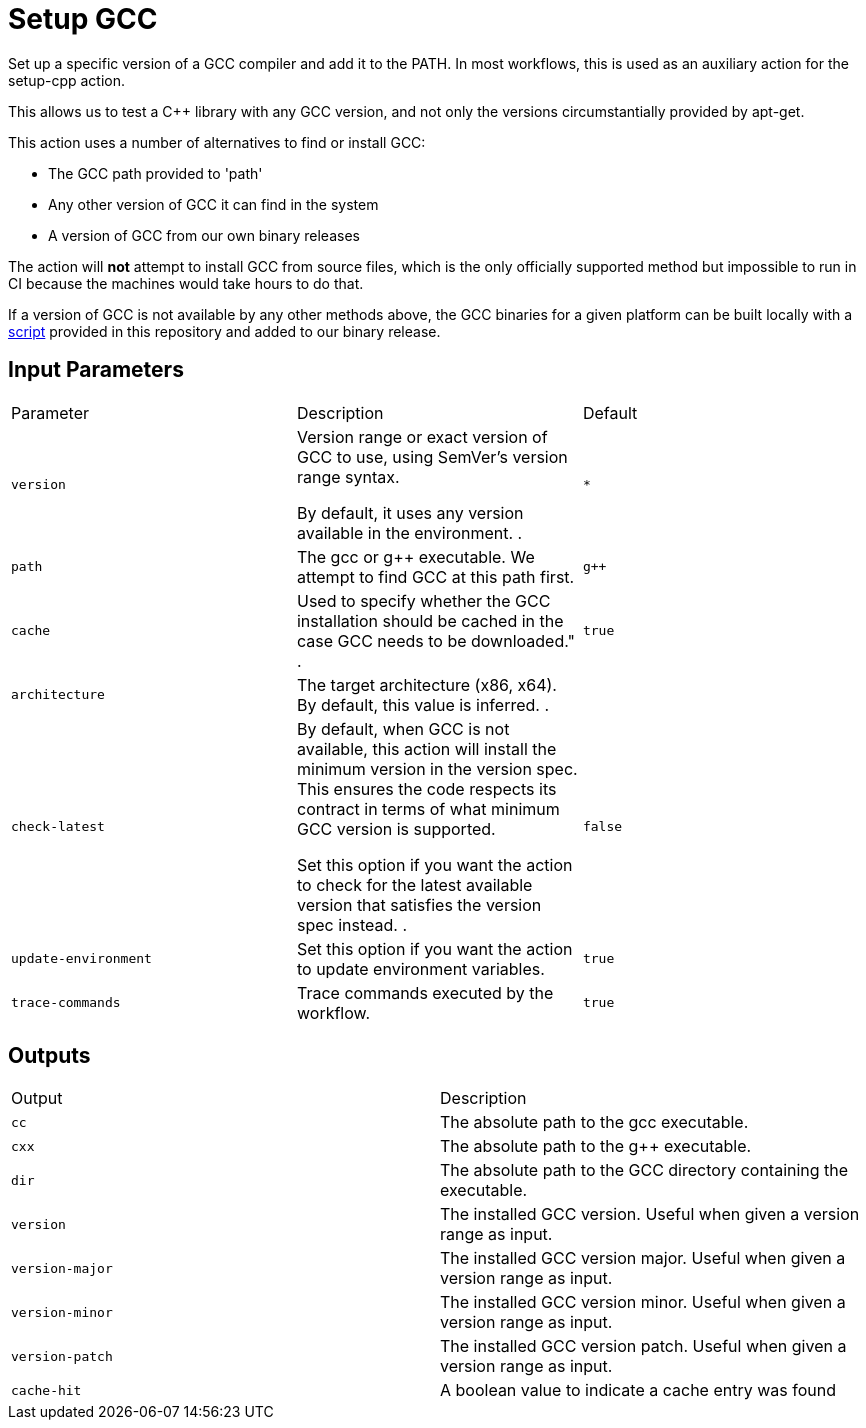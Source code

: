 = Setup GCC [[setup-gcc]]
:reftext: Setup GCC
:navtitle: Setup GCC Action
// This setup-gcc.adoc file is automatically generated.
// Edit parse_actions.py instead.

Set up a specific version of a GCC compiler and add it to the PATH.
In most workflows, this is used as an auxiliary action for the setup-cpp action.

This allows us to test a C++ library with any GCC version, and not only the versions 
circumstantially provided by apt-get.

This action uses a number of alternatives to find or install GCC:

- The GCC path provided to 'path'
- Any other version of GCC it can find in the system
- A version of GCC from our own binary releases

The action will *not* attempt to install GCC from source files, which is the only 
officially supported method but impossible to run in CI because the machines would take
hours to do that.

If a version of GCC is not available by any other methods above, the GCC binaries for
a given platform can be built locally with a 
https://github.com/alandefreitas/cpp-actions/tree/develop/setup-gcc[script,window="_blank"]
provided in this repository and added to our binary release. 


== Input Parameters

|===
|Parameter |Description |Default
|`version` |Version range or exact version of GCC to use, using SemVer's version range syntax. 

By default, it uses any version available in the environment.
. |`*`
|`path` |The gcc or g++ executable. We attempt to find GCC at this path first. |`g++`
|`cache` |Used to specify whether the GCC installation should be cached in the case GCC needs to be downloaded."
. |`true`
|`architecture` |The target architecture (x86, x64). By default, this value is inferred.
. |
|`check-latest` |By default, when GCC is not available, this action will install the minimum version in the version spec.
This ensures the code respects its contract in terms of what minimum GCC version is supported.

Set this option if you want the action to check for the latest available version that satisfies the version spec
instead.
. |`false`
|`update-environment` |Set this option if you want the action to update environment variables. |`true`
|`trace-commands` |Trace commands executed by the workflow. |`true`
|===

== Outputs

|===
|Output |Description
|`cc` |The absolute path to the gcc executable.
|`cxx` |The absolute path to the g++ executable.
|`dir` |The absolute path to the GCC directory containing the executable.
|`version` |The installed GCC version. Useful when given a version range as input.
|`version-major` |The installed GCC version major. Useful when given a version range as input.
|`version-minor` |The installed GCC version minor. Useful when given a version range as input.
|`version-patch` |The installed GCC version patch. Useful when given a version range as input.
|`cache-hit` |A boolean value to indicate a cache entry was found
|===
